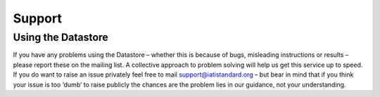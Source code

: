 Support
=======

Using the Datastore
--------------------

If you have any problems using the Datastore – whether this is because of bugs, misleading instructions or results – please report these on the mailing list. A collective approach to problem solving will help us get this service up to speed. If you do want to raise an issue privately feel free to mail support@iatistandard.org – but bear in mind that if you think your issue is too ‘dumb’ to raise publicly the chances are the problem lies in our guidance, not your understanding.
